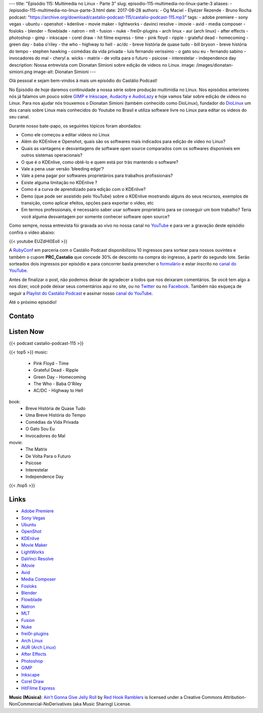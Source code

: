 ---
title: "Episódio 115: Multimedia no Linux - Parte 3"
slug: episodio-115-multimedia-no-linux-parte-3
aliases:
- /episodio-115-multimedia-no-linux-parte-3.html
date: 2017-08-28
authors:
- Og Maciel
- Elyézer Rezende
- Bruno Rocha
podcast: "https://archive.org/download/castalio-podcast-115/castalio-podcast-115.mp3"
tags:
- adobe premiere
- sony vegas
- ubuntu
- openshot
- kdenlive
- movie maker
- lightworks
- davinci resolve
- imovie
- avid
- media composer
- fosloks﻿
- ​blender
- flowblade
- natron
- mlt
- fusion
- nuke
- frei0r-plugins
- arch linux
- aur (arch linux)
- after effects
- photoshop
- gimp
- inkscape
- corel draw
- hit filme express
- time
- pink floyd
- ripple
- grateful dead
- homecoming
- green day
- baba o'riley
- the who
- highway to hell
- ac/dc
- breve história de quase tudo
- bill bryson
- breve história do tempo
- stephen hawking
- comédias da vida privada
- luis fernando verissimo
- o gato sou eu
- fernando sabino
- invocadores do mal
- cheryl a. wicks
- matrix
- de volta para o futuro
- psicose
- interestelar
- independence day
description: Nossa entrevista com Dionatan Simioni sobre edição de videos no Linux.
image: /images/dionatan-simioni.png
image-alt: Dionatan Simioni
---

Olá pessoal e sejam bem-vindos à mais um episódio do Castálio Podcast!

No Episódio de hoje daremos continuidade a nossa série sobre produção multimídia no
Linux. Nos episódios anteriores nós já falamos um pouco sobre `GIMP e Inkscape`_,
`Audacity e AudioLazy`_ e hoje vamos falar sobre edição de videos no Linux. Para nos
ajudar nós trouxemos o Dionatan Simioni (também conhecido como DioLinux), fundador do
`DioLinux`_ um dos canais sobre Linux mais conhecidos do Youtube no Brasil e utiliza software
livre no Linux para editar os videos do seu canal.


.. more

.. raw:: html

    <div class="clearfix"></div>

Durante nosso bate-papo, os seguintes tópicos foram abordados:

* Como ele começou a editar vídeos no Linux
* Além do KDEnlive e Openshot, quais são os softwares mais indicados para edição de vídeo no Linux?
* Quais as vantagens e desvantagens de software open source comparados com os softwares disponíveis em outros sistemas operacionais?
* O que é o KDEnlive, como obtê-lo e quem está por trás mantendo o software?
* Vale a pena usar versão ‘bleeding edge’?
* Vale a pena pagar por softwares proprietários para trabalhos profissionais?
* Existe alguma limitação no KDEnlive ?
* Como é a curva de aprendizado para edição com o KDEnlive?
* Demo (que pode ser assistido pelo YouTube) sobre o KDEnlive mostrando alguns do seus recursos, exemplos de transição, como aplicar efeitos, opções para exportar o vídeo, etc
* Em termos professionais, é necessário saber usar software proprietário para se conseguir um bom trabalho? Teria você alguma desvantagem por somente conhecer software open source?


Como sempre, nossa entrevista foi gravada ao vivo no nossa canal no `YouTube`_ e para ver a
gravação deste episódio confira o vídeo abaixo:


{{< youtube EUZdHI0EolI >}}


A `RubyConf <http://eventos.locaweb.com.br/proximos-eventos/rubyconf-2017/>`_
em parceria com o Castálio Podcast disponibilizou 10 ingressos para sortear
para nossos ouvintes e também o cupom **PRC_Castalio** que concede 30% de
desconto na compra do ingresso, à partir do segundo lote. Serão sorteados dois
ingressos por episódio e para concorrer basta preencher o `formulário
<http://bit.ly/CastalioRubyConf>`_ e estar inscrito no `canal do YouTube
<http://www.youtube.com/c/CastalioPodcast>`_.

Antes de finalizar o post, não podemos deixar de agradecer a todos que nos
deixaram comentários. Se você tem algo a nos dizer, você pode deixar seus
comentários aqui no site, ou no `Twitter <https://twitter.com/castaliopod>`_ ou
no `Facebook <https://www.facebook.com/castaliopod>`_. Também não esqueça de
seguir a `Playlist do Castálio Podcast
<https://open.spotify.com/user/elyezermr/playlist/0PDXXZRXbJNTPVSnopiMXg>`_ e
assinar nosso `canal do YouTube <http://www.youtube.com/c/CastalioPodcast>`_.

Até o próximo episódio!

Contato
-------

.. raw:: html

    <div class="row">
        <div class="col-md-6">
            <p>
            <div class="media">
            <div class="media-left">
                <img class="media-object rounded-circle img-thumbnail" src="/images/dionatan-simioni.png" alt="Dionatan Simioni" width="200px">
            </div>
            <div class="media-body">
                <h4 class="media-heading">Dionatan Simioni</h4>
                <ul class="list-unstyled">
                    <li><i class="bi bi-youtube"></i> <a href="https://www.youtube.com/user/Diolinux">Youtube</a></li>
                    <li><i class="bi bi-facebook"></i> <a href="https://www.facebook.com/blogdiolinux">Facebook</a></li>
                    <li><i class="bi bi-link"></i> <a href="http://www.diolinux.com.br/search">Site</a></li>
                    <li><i class="bi bi-book"></i> <a href="http://ebook.diolinux.com.br/">E-Book</a></li>
                    <li><i class="bi bi-twitter"></i> <a href="https://twitter.com/blogdiolinux">Twitter</a></li>
                </ul>
            </div>
            </div>
            </p>
        </div>
    </div>

Listen Now
----------

{{< podcast castalio-podcast-115 >}}


{{< top5 >}}
music:
    * Pink Floyd - Time
    * Grateful Dead - Ripple
    * Green Day - Homecoming
    * The Who - Baba O'Riley
    * AC/DC - Highway to Hell
book:
    * Breve História de Quase Tudo
    * Uma Breve História do Tempo
    * Comédias da Vida Privada
    * O Gato Sou Eu
    * Invocadores do Mal
movie:
    * The Matrix
    * De Volta Para o Futuro
    * Psicose
    * Interestelar
    * Independence Day
{{< /top5 >}}


Links
-----
* `Adobe Premiere`_
* `Sony Vegas`_
* `Ubuntu`_
* `OpenShot`_
* `KDEnlive`_
* `Movie Maker`_
* `LightWorks`_
* `DaVinci Resolve`_
* `iMovie`_
* `Avid`_
* `Media Composer`_
* `Fosloks`_
* `Blender`_
* `Flowblade`_
* `Natron`_
* `MLT`_
* `Fusion`_
* `Nuke`_
* `frei0r-plugins`_
* `Arch Linux`_
* `AUR (Arch Linux)`_
* `After Effects`_
* `Photoshop`_
* `GIMP`_
* `Inkscape`_
* `Corel Draw`_
* `HitFilme Express`_


.. class:: alert alert-info

    **Music (Música)**: `Ain't Gonna Give Jelly Roll`_ by `Red Hook Ramblers`_ is licensed under a Creative Commons Attribution-NonCommercial-NoDerivatives (aka Music Sharing) License.

.. Mentioned

.. _GIMP e Inkscape: http://castalio.info/episodio-111-multimedia-no-linux-parte-1.html
.. _Audacity e AudioLazy: http://castalio.info/episodio-113-multimedia-no-linux-parte-2.html
.. _DioLinux: https://www.youtube.com/channel/UCEf5U1dB5a2e2S-XUlnhxSA
.. _Adobe Premiere: https://en.wikipedia.org/wiki/Adobe_Premiere_Pro
.. _Sony Vegas: https://en.wikipedia.org/wiki/Vegas_Pro
.. _Ubuntu: https://en.wikipedia.org/wiki/Ubuntu_(operating_system)
.. _OpenShot: https://en.wikipedia.org/wiki/OpenShot
.. _KDEnlive: https://en.wikipedia.org/wiki/Kdenlive
.. _Movie Maker: https://en.wikipedia.org/wiki/Windows_Movie_Maker
.. _LightWorks: https://en.wikipedia.org/wiki/Lightworks
.. _DaVinci Resolve: https://en.wikipedia.org/wiki/Da_Vinci_Systems#DaVinci_Resolve
.. _iMovie: https://en.wikipedia.org/wiki/IMovie
.. _Avid: https://en.wikipedia.org/wiki/Avid_(company)
.. _Media Composer: https://en.wikipedia.org/wiki/Media_Composer
.. _Fosloks: https://www.youtube.com/channel/UCvyaTALA81QMvUYOQGuwP4g
.. _Blender: https://en.wikipedia.org/wiki/Blender_(software)
.. _Flowblade: https://en.wikipedia.org/wiki/Flowblade
.. _Natron: https://en.wikipedia.org/wiki/Natron_(software)
.. _MLT: https://en.wikipedia.org/wiki/Media_Lovin%27_Toolkit
.. _Fusion: https://en.wikipedia.org/wiki/Blackmagic_Fusion
.. _Nuke: https://en.wikipedia.org/wiki/Nuke_(software)
.. _frei0r-plugins: http://frei0r.dyne.org/
.. _Arch Linux: https://www.archlinux.org/
.. _AUR (Arch Linux): https://aur.archlinux.org/
.. _After Effects: https://en.wikipedia.org/wiki/Adobe_After_Effects
.. _Photoshop: https://en.wikipedia.org/wiki/Adobe_Photoshop
.. _GIMP: https://en.wikipedia.org/wiki/GIMP
.. _Inkscape: https://en.wikipedia.org/wiki/Inkscape
.. _Corel Draw: https://en.wikipedia.org/wiki/CorelDRAW
.. _HitFilme Express: https://hitfilm.com/express
.. _Time: https://www.last.fm/music/Pink+Floyd/_/Time
.. _Pink Floyd: https://www.last.fm/music/Pink+Floyd
.. _Ripple: https://www.last.fm/music/Grateful+Dead/_/Ripple
.. _Grateful Dead: https://www.last.fm/music/Grateful+Dead
.. _Homecoming: https://www.last.fm/music/Green+Day/_/Homecoming
.. _Green day: https://www.last.fm/music/Green+Day
.. _Baba O'Riley: https://www.last.fm/music/The+Who/_/Baba+O%27Riley
.. _The Who: https://www.last.fm/music/The+Who
.. _Highway to Hell: https://www.last.fm/music/AC%2FDC/_/Highway+to+Hell
.. _AC/DC: https://www.last.fm/music/AC%2FDC
.. _Breve História de Quase Tudo: https://www.goodreads.com/book/show/6399936-breve-hist-ria-de-quase-tudo
.. _Bill Bryson: https://www.goodreads.com/author/show/7.Bill_Bryson
.. _Uma Breve História do Tempo: https://www.goodreads.com/book/show/28004782-uma-breve-hist-ria-do-tempo
.. _Stephen Hawking: https://www.goodreads.com/author/show/1401.Stephen_Hawking
.. _Comédias da Vida Privada: https://www.goodreads.com/book/show/1272944.Com_dias_Da_Vida_Privada
.. _Luis Fernando Verissimo: https://www.goodreads.com/author/show/24759.Luis_Fernando_Verissimo
.. _O Gato Sou Eu: https://www.goodreads.com/book/show/5023557-o-gato-sou-eu
.. _Fernando Sabino: https://www.goodreads.com/author/show/52373.Fernando_Sabino
.. _Invocadores do Mal: https://www.goodreads.com/book/show/32703289-invocadores-do-mal
.. _Cheryl A. Wicks: https://www.goodreads.com/author/show/112951.Cheryl_A_Wicks
.. _Matrix: http://www.imdb.com/title/tt0133093
.. _De Volta Para o Futuro: http://www.imdb.com/title/tt0088763
.. _Psicose: http://www.imdb.com/title/tt0054215
.. _Interestelar: http://www.imdb.com/title/tt0816692
.. _Independence Day: http://www.imdb.com/title/tt0116629
.. _YouTube: http://www.youtube.com/c/CastalioPodcast

.. Footer
.. _Ain't Gonna Give Jelly Roll: http://freemusicarchive.org/music/Red_Hook_Ramblers/Live__WFMU_on_Antique_Phonograph_Music_Program_with_MAC_Feb_8_2011/Red_Hook_Ramblers_-_12_-_Aint_Gonna_Give_Jelly_Roll
.. _Red Hook Ramblers: http://www.redhookramblers.com/
